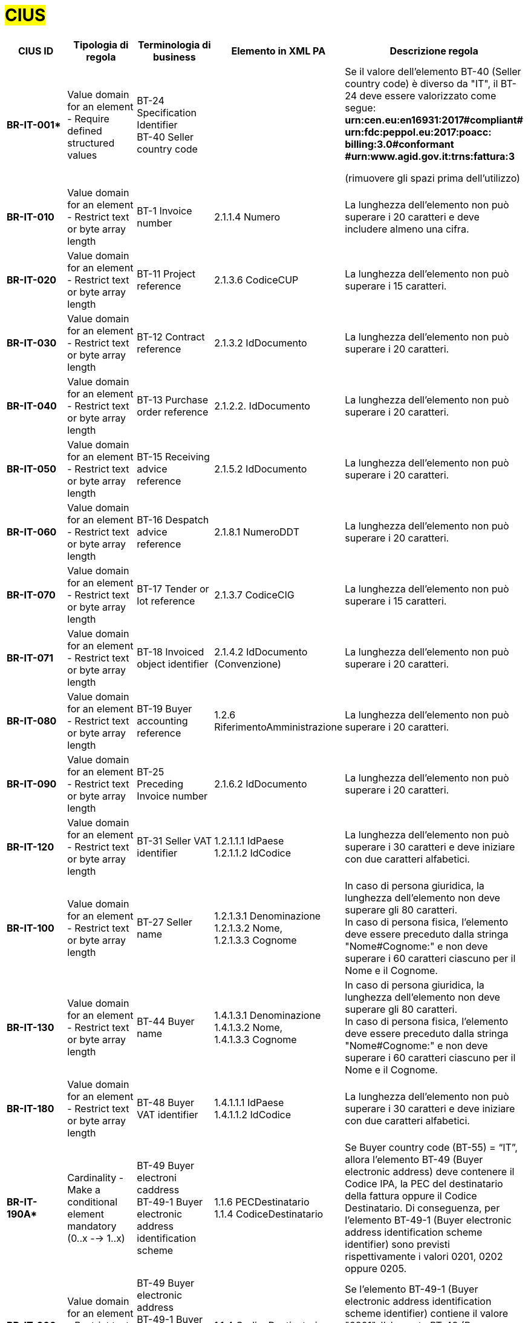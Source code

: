 

= #CIUS#


[cols="3s,3,3,4,5", options="header"]
|====

^.^|CIUS ID
^.^|Tipologia di regola
^.^|Terminologia di business
^.^|Elemento in XML PA
^.^|Descrizione regola

|BR-IT-001*
|Value domain for an element - Require defined structured values
|BT-24 Specification Identifier + 
BT-40 Seller country code
|
|Se il valore dell’elemento BT-40 (Seller country 
code) è diverso da "IT", il BT-24 deve essere
valorizzato come segue: + 
*urn:cen.eu:en16931:2017#compliant# urn:fdc:peppol.eu:2017:poacc: billing:3.0#conformant #urn:www.agid.gov.it:trns:fattura:3*

(rimuovere gli spazi prima dell'utilizzo)

|BR-IT-010
|Value domain for an element - Restrict text or byte array length
|BT-1 Invoice number
|2.1.1.4 Numero
|La lunghezza dell'elemento non può superare i 20 caratteri e deve includere almeno una cifra.

|BR-IT-020
|Value domain for an element - Restrict text or byte array length
|BT-11 Project reference
|2.1.3.6 CodiceCUP
|La lunghezza dell'elemento non può superare i 15 caratteri.

|BR-IT-030
|Value domain for an element - Restrict text or byte array length
|BT-12 Contract reference
|2.1.3.2 IdDocumento
|La lunghezza dell'elemento non può superare i 20 caratteri.

|BR-IT-040
|Value domain for an element - Restrict text or byte array length
|BT-13 Purchase order reference
|2.1.2.2. IdDocumento
|La lunghezza dell'elemento non può superare i 20 caratteri.

|BR-IT-050
|Value domain for an element - Restrict text or byte array length
|BT-15 Receiving advice reference
|2.1.5.2 IdDocumento
|La lunghezza dell'elemento non può superare i 20 caratteri.

|BR-IT-060
|Value domain for an element - Restrict text or byte array length
|BT-16 Despatch advice reference
|2.1.8.1 NumeroDDT
|La lunghezza dell'elemento non può superare i 20 caratteri.

|BR-IT-070
|Value domain for an element - Restrict text or byte array length
|BT-17 Tender or lot reference
|2.1.3.7 CodiceCIG
|La lunghezza dell'elemento non può superare i 15 caratteri.

|BR-IT-071
|Value domain for an element - Restrict text or byte array length
|BT-18 Invoiced object identifier
|2.1.4.2 IdDocumento (Convenzione)
|La lunghezza dell'elemento non può superare i 20 caratteri.

|BR-IT-080
|Value domain for an element - Restrict text or byte array length
|BT-19 Buyer accounting reference
|1.2.6 RiferimentoAmministrazione
|La lunghezza dell'elemento non può superare i 20 caratteri.

|BR-IT-090
|Value domain for an element - Restrict text or byte array length
|BT-25 Preceding Invoice number
|2.1.6.2 IdDocumento
|La lunghezza dell'elemento non può superare i 20 caratteri.

|BR-IT-120
|Value domain for an element - Restrict text or byte array length
|BT-31 Seller VAT identifier
|1.2.1.1.1 IdPaese +
1.2.1.1.2 IdCodice
|La lunghezza dell'elemento non può superare i 30 caratteri e deve iniziare con due caratteri alfabetici.

|BR-IT-100
|Value domain for an element - Restrict text or byte array length
|BT-27 Seller name
|1.2.1.3.1 Denominazione +
1.2.1.3.2 Nome, +
1.2.1.3.3 Cognome
|In caso di persona giuridica, la lunghezza dell'elemento non deve superare gli 80 caratteri. +
In caso di persona fisica, l'elemento deve essere preceduto dalla stringa "Nome#Cognome:" e non deve superare i 60 caratteri ciascuno per il Nome e il Cognome.

|BR-IT-130
|Value domain for an element - Restrict text or byte array length
|BT-44 Buyer name
|1.4.1.3.1 Denominazione +
1.4.1.3.2 Nome, +
1.4.1.3.3 Cognome
|In caso di persona giuridica, la lunghezza dell'elemento non deve superare gli 80 caratteri. +
In caso di persona fisica, l'elemento deve essere preceduto dalla stringa "Nome#Cognome:" e non deve superare i 60 caratteri ciascuno per il Nome e il Cognome.

|BR-IT-180
|Value domain for an element - Restrict text or byte array length
|BT-48 Buyer VAT identifier
|1.4.1.1.1 IdPaese +
1.4.1.1.2 IdCodice
|La lunghezza dell'elemento non può superare i 30 caratteri e deve iniziare con due caratteri alfabetici.

|BR-IT-190A*
|Cardinality - Make a conditional element mandatory (0..x --> 1..x)
|BT-49 Buyer electroni caddress +
BT-49-1 Buyer electronic address identification scheme
|1.1.6 PECDestinatario +
1.1.4 CodiceDestinatario
|Se Buyer country code (BT-55) = “IT”, allora l'elemento BT-49 (Buyer electronic address) deve contenere il Codice IPA, la PEC del destinatario della fattura oppure il Codice Destinatario. Di conseguenza, per l'elemento BT-49-1 (Buyer electronic address identification scheme identifier) sono previsti rispettivamente i valori 0201, 0202 oppure 0205.

|BR-IT-200
|Value domain for an element - Restrict text or byte array length
|BT-49 Buyer electronic address +
BT-49-1 Buyer electronic address identification scheme 
|1.1.4 CodiceDestinatario
|Se l'elemento BT-49-1 (Buyer electronic address identification scheme identifier) contiene il valore "0201", l'elemento BT-49 (Buyer electronic address) deve contenere un codice IPA con lunghezza pari a 6 caratteri alfanumerici maiuscoli.

|BR-IT-210
|Cardinality - Make a conditional element mandatory (0..x --> 1..x)
|BT-50 Buyer address line 1 +
BT-51 Buyer address line 2 +
BT-52 Buyer city +
BT-53 Buyer post code 
|1.4.2.1 Indirizzo +
1.4.2.2 NumeroCivico +
1.4.2.4 Comune +
1.4.2.3 CAP +
|Se Buyer country code (BT-55) = “IT”, tutti gli elementi sono obbligatori a meno del Numero Civico.

|BR-IT-220
|Value domain for an element - Require defined structured values
|BT-54 Buyer country subdivision
|1.4.2.5 Provincia
|Se Buyer country code (BT-55) = “IT”, per l'elemento BT-54 Buyer country subdivision deve essere utilizzato uno dei valori della lista delle province italiane. Altrimenti l'informazione è riportata in allegato.

|BR-IT-221
|Value domain for an element - Restrict text or byte array length
|BT-62 Seller tax representative
|1.3.1.3.1 Denominazione +
1.3.1.3.2 Nome, +
1.3.1.3.3 Cognome
|In caso di persona giuridica, la lunghezza dell'elemento non deve superare gli 80 caratteri. +
In caso di persona fisica, l'elemento deve essere preceduto dalla stringa "Nome#Cognome:" e non deve superare i 60 caratteri ciascuno per il Nome e il Cognome.

|BR-IT-230
|Value domain for an element - Restrict text or byte array length
|BT-63 Seller tax representa tive VAT identifier
|1.3.1.1.1 IdPaese +
1.3.1.1.2 IdCodice
|La lunghezza dell'elemento non può superare i 30 caratteri e deve iniziare con due caratteri alfabetici.

|BR-IT-240
|Cardinality - Make a conditional element mandatory (0..x --> 1..x)
|BT-75 Deliver to address line 1 +
BT-77 Deliver to city +
BT-78 Deliver to post code +
|2.1.9.12.1 Indirizzo +
2.1.9.12.4 Comune +
2.1.9.12.3 CAP +
|Se il valore dell’elemento BT-80 Deliver to country code è ”IT”, gli elementi devono essere obbligatoriamente valorizzati.

|BR-IT-250
|Value domain for an element - Require defined structured values
|BT-79 Deliver to country subdivision
|2.1.9.12.5 Provincia
|Se l'elemento BT-80 Deliver to country code ha valore "IT", per l'elemento BT-79 Deliver to country subdivision deve essere utilizzato uno dei valori della lista delle province italiane. Altrimenti l'informazione deve essere riportata in allegato.

|BR-IT-260
|Cardinality - Make a conditional element mandatory (0..x --> 1..x)
|BG-16 Payment instructions
|2.4 DatIPagamento
|Il gruppo di elementi BG-16 Payment instructions deve essere obbligatorio.

|BR-IT-261*
|Cardinality - Make a conditional element mandatory (0..x --> 1..x)
|BT-20 Payment terms
|2.4.1 CondizioniPagamento +
2.4.2.4 GiorniTerminiPagamento
|L'elemento BT-20 Payment Terms deve essere obbligatoriamente valorizzato.

|BR-IT-270
|Business Terms - Make semantic definition narrower
|BT-84 Payment account identifier
|2.4.2.13 IBAN
|L'identificativo del pagamento BT-84 Payment account identifier deve essere un codice IBAN.

|BR-IT-280
|Value domain for an element - Require defined structured values
|BT-86 Payment service provider identifier
|2.4.2.16 BIC
|La lunghezza dell'elemento deve essere compresa fra 8 e 11 caratteri (BIC).

|BR-IT-290
|Value domain for an element - Require defined structured values
|BT-92 Document level allowance amount + 
BT-99 Document level charge amount
|2.2.1.9 PrezzoUnitario +
2.2.1.11 PrezzoTotale
|La lunghezza dell'elemento non può superare i 15 caratteri incluso 2 cifre decimali.

|BR-IT-300
|Value domain for an element - Require defined structured values
|BT-112 Invoice total amount with VAT
|2.1.1.9 ImportoTotaleDocumento
|La lunghezza dell'elemento non può superare i 15 caratteri incluso 2 cifre decimali.

|BR-IT-310
|Value domain for an element - Require defined structured values
|BT-114 Rounding amount
|2.1.1.10 Arrotondamento
|La lunghezza dell'elemento non può superare i 15 caratteri incluso 2 cifre decimali.

|BR-IT-320
|Value domain for an element - Require defined structured values
|BT-115 Amount due for payment
|2.4.2.6 ImportoPagamento
|La lunghezza dell'elemento non può superare i 15 caratteri incluso 2 cifre decimali.

|BR-IT-330
|Value domain for an element - Require defined structured values
|BT-116 VAT category taxable amount
|2.2.2.5 ImponibileImporto
|La lunghezza dell'elemento non può superare i 15 caratteri incluso 2 cifre decimali.

|BR-IT-340
|Value domain for an element - Require defined structured values
|BT-117 VAT category tax amount
|2.2.2.6 Imposta
|La lunghezza dell'elemento non può superare i 15 caratteri incluso 2 cifre decimali.

|BR-IT-350
|Codes and identifiers - Mark defined values as not allowed
|BT-118 VAT category code +
BT-95 Document level allowence VAT category code +
BT-102 Document level charge VAT category code +
BT-151 invoiced item VAT category code
|
|I valori accettati sono esclusivamente AE E S G K Z B.

|BR-IT-360
|Cardinality - Make a conditional element mandatory (0..x --> 1..x)
|BT-124 External document location + 
BT-125 Attached document
|2.5.5 Attachment
|Se l'elemento l’elemento BT-122 Supporting document reference è valorizzato, è obbligatorio valorizzare almeno uno degli elementi BT-124 External document location e BT- 125 Attached document.

|BR-IT-370
|Value domain for an element - Restrict text or byte array length
|BT-128 Invoice line object identifier
|2.2.1.3.2 CodiceValore
|La lunghezza dell'elemento non può superare i 35 caratteri.

|BR-IT-380
|Value domain for an element - Require defined structured values
|BT-129 Invoiced quantity
|2.2.1.5 Quantita
|La lunghezza dell'elemento non deve essere superiore a 21 caratteri e l'elemento dovrà avere 8 cifre decimali.

|BR-IT-390
|Value domain for an element - Require defined structured values
|BT-131 Invoice line net amount
|2.2.1.11 PrezzoTotale
|La lunghezza dell'elemento non può superare i 15 caratteri incluso 2 cifre decimali.

|BR-IT-400
|Value domain for an element - Restrict text or byte array length
|BT-132 Reference d purchase order line reference
|2.1.2.4 NumItem
|La lunghezza dell'elemento non può superare i 20 caratteri.

|BR-IT-410
|Value domain for an element - Restrict text or byte array length
|BT-133 Invoice line Buyer accounting reference
|2.2.1.15 RiferimentoAmministrazione
|La lunghezza dell'elemento non può superare i 20 caratteri.

|BR-IT-421*
|Value domain for an element - Restrict text or byte array length
|BT-147 Item price discount
|2.2.1.10.3 - Importo
|La lunghezza dell'elemento non può superare i 15 caratteri incluso 2 cifre decimali.

|BR-IT-430
|Value domain for an element - Restrict text or byte array length
|BT-146 Item net price
|
|La lunghezza dell'elemento non deve essere superiore a 21 caratteri e l'elemento dovrà avere 8 cifre decimali.

|BR-IT-431*
|Value domain for an element - Restrict text or byte array length
|BT-147 Item price discount
|2.2.1.10.3 Importo
|La lunghezza dell'elemento non deve essere superiore a 21 caratteri e l'elemento potrà avere fino a 8 cifre decimali.

|BR-IT-432*
|Cardinality - Make a conditional element mandatory (0..x --> 1..x)
|BT-148 Item gross price
|2.2.1.9 PrezzoUnitario
|Il BT-148 Item gross price deve essere obbligatoriamente valorizzato.

|BR-IT-433*
|Value domain for an element - Restrict text or byte array length
|BT-148 Item gross price
|2.2.1.9 PrezzoUnitario
|La lunghezza dell'elemento non deve essere superiore a 21 caratteri e l'elemento potrà avere fino a 8 cifre decimali.


|BR-IT-440
|Value domain for an element - Restrict text or byte array length
|BT-155 Item Seller's identifier
|2.2.1.3.1 Codice Tipo +
2.2.1.3.2 CodiceValore
|La lunghezza dell'elemento non può superare i 35 caratteri.

|BR-IT-470
|Value domain for an element - Restrict text or byte array length
|BT-158 Item classificati on identifier
|2.2.1.3.1 Codice Tipo +
2.2.1.3.2 CodiceValore
|La lunghezza dell'elemento non può superare i 35 caratteri.

|BR-IT-520A*
|Add new non-conflicting business rule to existing element(s)
|BT-47 Buyer legal registration identifier +
BT-48 Buyer VAT identifier
|1.4.1.2 CodiceFiscale +
1.4.1.1 IdFiscaleIVA
|Se Buyer country code (BT-55) = “IT”, almeno uno degli elementi BT-48 (Buyer VAT identifier) o BT-47 (Buyer legal registration identifier) deve essere valorizzato.


|BR-IT-520B*
|Value domain for an element - Restrict text or byte array length
|BT-47 Buyer legal registration identifier 
|1.4.1.2 CodiceFiscale
|Se Buyer country code (BT-55)="IT", la lunghezza dell’elemento è compresa fra 11 e 16 caratteri.

|BR-IT-520C*
|Cardinality - Make a conditional element mandatory (0..x -- > 1..x)
|BT-47-1 Buyer legal registration identifier scheme identifier
|1.4.1.2 CodiceFiscale
|Se Buyer country code (BT-55) = “IT” ed esiste l'elemento Buyer legal registration identifier (BT-47), allora l'elemento Buyer legal registration identifier scheme identifier (BT-47-1) è obbligatorio e contiene il valore "0210".

|BR-IT-521
|Value domain for an element - Restrict text or byte array length
|BT-46 Buyer identifier
|1.4.1.3.5 Codice EORI
|Se Buyer country code (BT-55) = “IT”, il Codice EORI (BT-46 Buyer identifier) deve essere preceduto dal prefisso 'EORI:' ed avere la lunghezza del codice compresa fra 13 e 17 caratteri alfanumerici.

|BR-IT-530
|Value domain for an element - Restrict text or byte array length
|BT-153 Item Name +
BT-154 Item Description
|2.2.1.4 Descrizione
|La lunghezza della concatenazione degli elementi non può superare i 1000 caratteri riconducibili ai blocchi Unicode Basic Latin e/o Latin 1-Supplement.


|====
(*) _regola della Peppol Authority nazionale che integra le specifiche tecniche AdE_ 